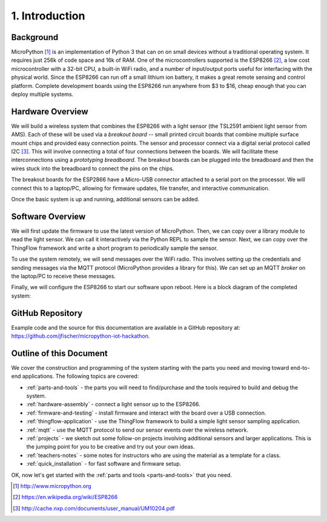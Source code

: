 .. _intro:

1. Introduction
===============
Background
-----------
MicroPython [#]_ is an implementation of Python 3 that can on on small devices
without a traditional operating system. It requires just 256k of code space and
16k of RAM. One of the microcontrollers supported is the ESP8266 [#]_, a low
cost microcontroller with a 32-bit CPU, a built-in WiFi radio, and a number of
input/output ports useful for interfacing with the physical world. Since the
ESP8266 can run off a small lithium ion battery, it makes a great remote sensing
and control platform. Complete development boards using the ESP8266 run anywhere
from $3 to $16, cheap enough that you can deploy multiple systems.

Hardware Overview
-----------------
We will build a wireless system that combines the ESP8266 with a light
sensor (the TSL2591 ambient light sensor from AMS). Each of these will be used
via a *breakout board* -- small printed circuit boards that combine multiple
surface mount chips and provided easy connection points. The sensor and
processor connect via a digital serial protocol called I2C [#]_. This will
involve connecting a total of four connections between the boards. We will
facilitate these interconnections using a *prototyping breadboard*. The
breakout boards can be plugged into the breadboard and then the wires
stuck into the breadboard to connect the pins on the chips.

The breakout boards for the ESP2866 have a Micro-USB
connector attached to a serial port on the processor.  We will connect this to a
laptop/PC, allowing for firmware updates, file transfer, and interactive
communication.

Once the basic system is up and running, additional sensors can be added.

.. image:: _static/nodemcu_photo_nolabels.jpg

Software Overview
-----------------
We will first update the firmware to use the latest version of MicroPython.
Then, we can copy over a library module to read the light sensor. We can
call it interactively via the Python REPL to sample the sensor. Next, we can
copy over the ThingFlow framework and write a short program to periodically
sample the sensor.

To use the system remotely, we will send messages over the WiFi radio.
This involves setting up the credentials and sending messages via
the MQTT protocol (MicroPython provides a library for this). We can set
up an MQTT *broker* on the laptop/PC to receive these messages.

Finally, we will configure the ESP8266 to start our software upon reboot.
Here is a block diagram of the completed system:

.. image:: _static/system-overview.png

GitHub Repository
-----------------
Example code and the source for this documentation are available
in a GitHub repository at: https://github.com/jfischer/micropython-iot-hackathon.

Outline of this Document
------------------------
We cover the construction and programming of the system starting
with the parts you need and moving toward end-to-end applications. The following
topics are covered:

* :ref:`parts-and-tools` - the parts you will need to find/purchase and the
  tools required to build and debug the system.
* :ref:`hardware-assembly` - connect a light sensor up to the ESP8266.
* :ref:`firmware-and-testing` - install firmware and interact with the board over
  a USB connection.
* :ref:`thingflow-application` - use the ThingFlow framework to build a
  simple light sensor sampling application.
* :ref:`mqtt` - use the MQTT protocol to send our sensor events over the
  wireless network.
* :ref:`projects` - we sketch out some follow-on projects involving additional
  sensors and larger applications. This is the jumping point for you to be
  creative and try out your own ideas.
* :ref:`teachers-notes` - some notes for instructors who are using the material
  as a template for a class.
* :ref:`quick_installation` - for fast software and firmware setup.

OK, now let's get started with the :ref:`parts and tools <parts-and-tools>` that you need.

.. [#] http://www.micropython.org

.. [#] https://en.wikipedia.org/wiki/ESP8266

.. [#] http://cache.nxp.com/documents/user_manual/UM10204.pdf
